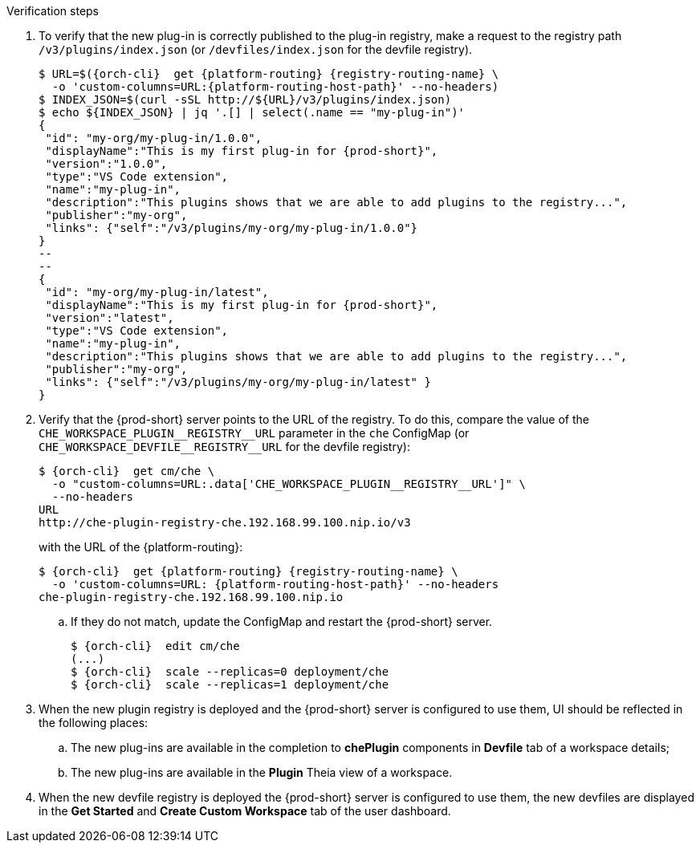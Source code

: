 // deploying-the-registries

[id="verification-custom_registries-_{context}"]

.Verification steps

. To verify that the new plug-in is correctly published to the plug-in registry, make a request to the registry path `/v3/plugins/index.json` (or `/devfiles/index.json` for the devfile registry).
+
[subs="+quotes,+attributes"]
----
$ URL=$({orch-cli}  get {platform-routing} {registry-routing-name} \
  -o 'custom-columns=URL:{platform-routing-host-path}' --no-headers)
$ INDEX_JSON=$(curl -sSL http://$\{URL}/v3/plugins/index.json)
$ echo $\{INDEX_JSON} | jq '.[] | select(.name == "my-plug-in")'
{
 "id": "my-org/my-plug-in/1.0.0",
 "displayName":"This is my first plug-in for {prod-short}",
 "version":"1.0.0",
 "type":"VS Code extension",
 "name":"my-plug-in",
 "description":"This plugins shows that we are able to add plugins to the registry...",
 "publisher":"my-org",
 "links": {"self":"/v3/plugins/my-org/my-plug-in/1.0.0"}
}
--
--
{
 "id": "my-org/my-plug-in/latest",
 "displayName":"This is my first plug-in for {prod-short}",
 "version":"latest",
 "type":"VS Code extension",
 "name":"my-plug-in",
 "description":"This plugins shows that we are able to add plugins to the registry...",
 "publisher":"my-org",
 "links": {"self":"/v3/plugins/my-org/my-plug-in/latest" }
}
----

. Verify that the {prod-short} server points to the URL of the registry. To do this, compare the value of the `pass:[CHE_WORKSPACE_PLUGIN__REGISTRY__URL]` parameter in the `che` ConfigMap (or `pass:[CHE_WORKSPACE_DEVFILE__REGISTRY__URL]` for the devfile registry):
+
[subs="+attributes"]
----
$ {orch-cli}  get cm/che \
  -o "custom-columns=URL:.data['CHE_WORKSPACE_PLUGIN__REGISTRY__URL']" \
  --no-headers
URL
http://che-plugin-registry-che.192.168.99.100.nip.io/v3
----
+
with the URL of the {platform-routing}:
+

[subs="+quotes,+attributes"]
----
$ {orch-cli}  get {platform-routing} {registry-routing-name} \
  -o 'custom-columns=URL: {platform-routing-host-path}' --no-headers
che-plugin-registry-che.192.168.99.100.nip.io
----

.. If they do not match, update the ConfigMap and restart the {prod-short} server.
+
[subs="+quotes,+attributes"]
----
$ {orch-cli}  edit cm/che
(...)
$ {orch-cli}  scale --replicas=0 deployment/che
$ {orch-cli}  scale --replicas=1 deployment/che
----

. When the new plugin registry is deployed and the {prod-short} server is configured to use them, UI should be reflected in the following places:
.. The new plug-ins are available in the completion to *chePlugin* components in *Devfile* tab of a workspace details;
.. The new plug-ins are available in the *Plugin* Theia view of a workspace.

. When the new devfile registry is deployed the {prod-short} server is configured to use them, the new devfiles are displayed in the *Get Started* and *Create Custom Workspace* tab of the user dashboard.

